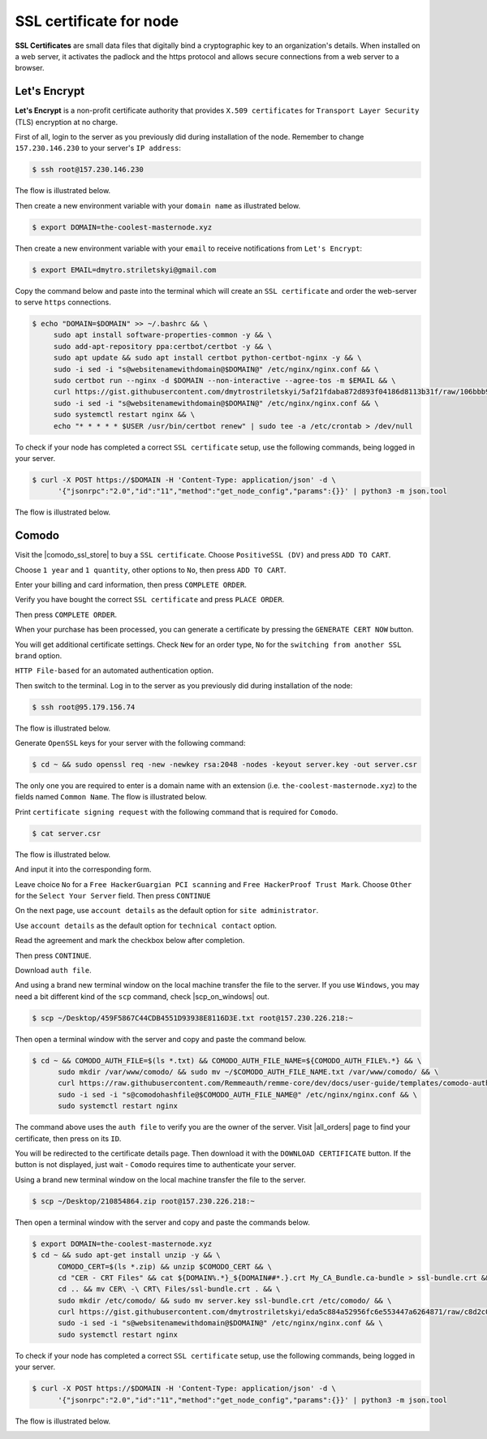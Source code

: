 SSL certificate for node
========================

**SSL Certificates** are small data files that digitally bind a cryptographic key to an organization's details.
When installed on a web server, it activates the padlock and the https protocol and allows secure connections from a
web server to a browser.

Let's Encrypt
-------------

**Let's Encrypt** is a non-profit certificate authority that provides ``X.509 certificates`` for ``Transport Layer Security``
(TLS) encryption at no charge.

First of all, login to the server as you previously did during installation of the node. Remember to change ``157.230.146.230``
to your server's ``IP address``:

.. code-block:: console

   $ ssh root@157.230.146.230

The flow is illustrated below.

.. image:: /img/user-guide/advanced-guide/ssh-login-to-the-server.png
   :width: 100%
   :align: center
   :alt: SSH login to the server

Then create a new environment variable with your ``domain name`` as illustrated below.

.. code-block:: console

   $ export DOMAIN=the-coolest-masternode.xyz

Then create a new environment variable with your ``email`` to receive notifications from ``Let's Encrypt``:

.. code-block:: console

   $ export EMAIL=dmytro.striletskyi@gmail.com

Copy the command below and paste into the terminal which will create an ``SSL certificate`` and order the web-server to serve ``https`` connections.

.. code-block:: console

    $ echo "DOMAIN=$DOMAIN" >> ~/.bashrc && \
         sudo apt install software-properties-common -y && \
         sudo add-apt-repository ppa:certbot/certbot -y && \
         sudo apt update && sudo apt install certbot python-certbot-nginx -y && \
         sudo -i sed -i "s@websitenamewithdomain@$DOMAIN@" /etc/nginx/nginx.conf && \
         sudo certbot run --nginx -d $DOMAIN --non-interactive --agree-tos -m $EMAIL && \
         curl https://gist.githubusercontent.com/dmytrostriletskyi/5af21fdaba872d893f04186d8113b31f/raw/106bbb96923e0898a0bb98cff26874bfcb112b46/letsencrypt-nginx.conf | sudo tee /etc/nginx/nginx.conf > /dev/null && \
         sudo -i sed -i "s@websitenamewithdomain@$DOMAIN@" /etc/nginx/nginx.conf && \
         sudo systemctl restart nginx && \
         echo "* * * * * $USER /usr/bin/certbot renew" | sudo tee -a /etc/crontab > /dev/null

To check if your node has completed a correct ``SSL certificate`` setup, use the following commands, being logged in your server.

.. code-block:: console

   $ curl -X POST https://$DOMAIN -H 'Content-Type: application/json' -d \
         '{"jsonrpc":"2.0","id":"11","method":"get_node_config","params":{}}' | python3 -m json.tool

The flow is illustrated below.

.. image:: /img/user-guide/ca/comodo/proof-node-works-https.png
   :width: 100%
   :align: center
   :alt: Proof node works over HTTPS

Comodo
------

Visit the |comodo_ssl_store| to buy a ``SSL certificate``. Choose ``PositiveSSL (DV)`` and press ``ADD TO CART``.

.. |comodo_ssl_store| raw:: html

   <a href="https://comodosslstore.com/" target="_blank">Comodo SSL store</a>

.. image:: /img/user-guide/ca/comodo/ssl-certificates-list.png
   :width: 100%
   :align: center
   :alt: SSL certificates list

Choose ``1 year`` and ``1 quantity``, other options to ``No``, then press ``ADD TO CART``.

.. image:: /img/user-guide/ca/comodo/shopping-cart.png
   :width: 100%
   :align: center
   :alt: Shopping cart

Enter your billing and card information, then press ``COMPLETE ORDER``.

.. image:: /img/user-guide/ca/comodo/billing-information.png
   :width: 100%
   :align: center
   :alt: Billing information

Verify you have bought the correct ``SSL certificate`` and press ``PLACE ORDER``.

.. image:: /img/user-guide/ca/comodo/card-information.png
   :width: 100%
   :align: center
   :alt: Card information

Then press ``COMPLETE ORDER``.

.. image:: /img/user-guide/ca/comodo/complete-order.png
   :width: 100%
   :align: center
   :alt: Complete order

When your purchase has been processed, you can generate a certificate by pressing the  ``GENERATE CERT NOW`` button.

.. image:: /img/user-guide/ca/comodo/generate-cert-now.png
   :width: 100%
   :align: center
   :alt: Generate certificate now

You will get additional certificate settings. Check ``New`` for an order type, ``No`` for the ``switching from another SSL brand`` option.

.. image:: /img/user-guide/ca/comodo/order-1-2.png
   :width: 100%
   :align: center
   :alt: Order 1-2

``HTTP File-based`` for an automated authentication option.

.. image:: /img/user-guide/ca/comodo/order-3.png
   :width: 100%
   :align: center
   :alt: Order 3

Then switch to the terminal. Log in to the server as you previously did during installation of the node:

.. code-block:: console

   $ ssh root@95.179.156.74

The flow is illustrated below.

.. image:: /img/user-guide/advanced-guide/ssh-login-to-the-server.png
   :width: 100%
   :align: center
   :alt: SSH login to the server

Generate ``OpenSSL`` keys for your server with the following command:

.. code-block:: console

    $ cd ~ && sudo openssl req -new -newkey rsa:2048 -nodes -keyout server.key -out server.csr

The only one you are required to enter is a domain name with an extension (i.e. ``the-coolest-masternode.xyz``) to the
fields named ``Common Name``. The flow is illustrated below.

.. image:: /img/user-guide/ca/comodo/generate-openssl-keys.png
   :width: 100%
   :align: center
   :alt: Generate OpenSSL keys

Print ``certificate signing request`` with the following command that is required for ``Comodo``.

.. code-block:: console

    $ cat server.csr

The flow is illustrated below.

.. image:: /img/user-guide/ca/comodo/cat-csr.png
   :width: 100%
   :align: center
   :alt: Cat CSR

And input it into the corresponding form.

.. image:: /img/user-guide/ca/comodo/input-csr.png
   :width: 100%
   :align: center
   :alt: Input CSR

Leave choice ``No`` for a ``Free HackerGuargian PCI scanning`` and ``Free HackerProof Trust Mark``. Choose ``Other`` for
the ``Select Your Server`` field. Then press ``CONTINUE``

.. image:: /img/user-guide/ca/comodo/order-5-6-7.png
   :width: 100%
   :align: center
   :alt: Order 5-6-7

On the next page, use ``account details`` as the default option for ``site administrator``.

.. image:: /img/user-guide/ca/comodo/order-4.png
   :width: 100%
   :align: center
   :alt: Order 4

Use ``account details`` as the default option for ``technical contact`` option.

.. image:: /img/user-guide/ca/comodo/order-4.1.png
   :width: 100%
   :align: center
   :alt: Order 4.1

Read the agreement and mark the checkbox below after completion.

.. image:: /img/user-guide/ca/comodo/order-agreement.png
   :width: 100%
   :align: center
   :alt: Order agreement

Then press ``CONTINUE``.

.. image:: /img/user-guide/ca/comodo/finish-order.png
   :width: 100%
   :align: center
   :alt: Finish order

Download ``auth file``.

.. image:: /img/user-guide/ca/comodo/download-auth-file.png
   :width: 100%
   :align: center
   :alt: Download auth file

And using a brand new terminal window on the local machine transfer the file to the server. If you use ``Windows``,
you may need a bit different kind of the ``scp`` command, check |scp_on_windows| out.

.. |scp_on_windows| raw:: html

   <a href="https://success.tanaza.com/s/article/How-to-use-SCP-command-on-Windows" target="_blank">this guide</a>

.. code-block:: console

    $ scp ~/Desktop/459F5867C44CDB4551D93938E8116D3E.txt root@157.230.226.218:~

Then open a terminal window with the server and copy and paste the command below.

.. code-block:: console

   $ cd ~ && COMODO_AUTH_FILE=$(ls *.txt) && COMODO_AUTH_FILE_NAME=${COMODO_AUTH_FILE%.*} && \
         sudo mkdir /var/www/comodo/ && sudo mv ~/$COMODO_AUTH_FILE_NAME.txt /var/www/comodo/ && \
         curl https://raw.githubusercontent.com/Remmeauth/remme-core/dev/docs/user-guide/templates/comodo-auth-file-nginx.conf | sudo tee /etc/nginx/nginx.conf > /dev/null && \
         sudo -i sed -i "s@comodohashfile@$COMODO_AUTH_FILE_NAME@" /etc/nginx/nginx.conf && \
         sudo systemctl restart nginx

The command above uses the ``auth file`` to verify you are the owner of the server.
Visit |all_orders| page to find your certificate, then press on its ``ID``.

.. |all_orders| raw:: html

   <a href="https://comodosslstore.com/client/orders.aspx" target="_blank">all orders</a>

.. image:: /img/user-guide/ca/comodo/all-orders.png
   :width: 100%
   :align: center
   :alt: All orders

You will be redirected to the certificate details page. Then download it with the ``DOWNLOAD CERTIFICATE`` button. If
the button is not displayed, just wait - ``Comodo`` requires time to authenticate your server.

.. image:: /img/user-guide/ca/comodo/download-cert.png
   :width: 100%
   :align: center
   :alt: Download certificate

Using a brand new terminal window on the local machine transfer the file to the server.

.. code-block:: console

    $ scp ~/Desktop/210854864.zip root@157.230.226.218:~

Then open a terminal window with the server and copy and paste the commands below.

.. code-block:: console

   $ export DOMAIN=the-coolest-masternode.xyz
   $ cd ~ && sudo apt-get install unzip -y && \
         COMODO_CERT=$(ls *.zip) && unzip $COMODO_CERT && \
         cd "CER - CRT Files" && cat ${DOMAIN%.*}_${DOMAIN##*.}.crt My_CA_Bundle.ca-bundle > ssl-bundle.crt && \
         cd .. && mv CER\ -\ CRT\ Files/ssl-bundle.crt . && \
         sudo mkdir /etc/comodo/ && sudo mv server.key ssl-bundle.crt /etc/comodo/ && \
         curl https://gist.githubusercontent.com/dmytrostriletskyi/eda5c884a52956fc6e553447a6264871/raw/c8d2c029dbb679f53d1a165507c78e0c20b70840/comodo-grafana-nginx.conf | sudo tee /etc/nginx/nginx.conf > /dev/null && \
         sudo -i sed -i "s@websitenamewithdomain@$DOMAIN@" /etc/nginx/nginx.conf && \
         sudo systemctl restart nginx

To check if your node has completed a correct ``SSL certificate`` setup, use the following commands, being logged in your server.

.. code-block:: console

   $ curl -X POST https://$DOMAIN -H 'Content-Type: application/json' -d \
         '{"jsonrpc":"2.0","id":"11","method":"get_node_config","params":{}}' | python3 -m json.tool

The flow is illustrated below.

.. image:: /img/user-guide/ca/comodo/proof-node-works-https.png
   :width: 100%
   :align: center
   :alt: Proof node works over HTTPS

.. |curl_tool| raw:: html

   <a href="https://curl.haxx.se/download.html" target="_blank">tool named curl </a>
